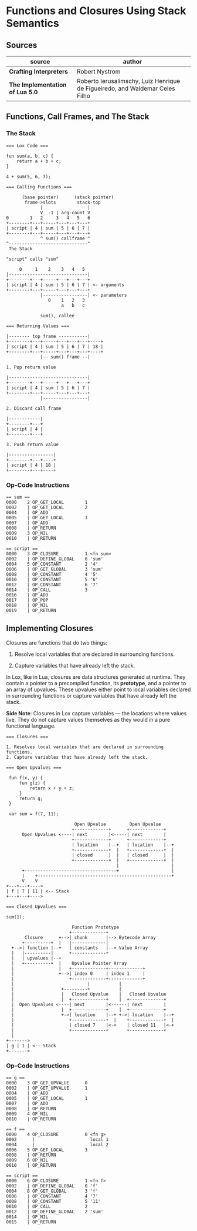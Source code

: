 * Functions and Closures Using Stack Semantics

** Sources

| source                          | author                                                                       |
|---------------------------------+------------------------------------------------------------------------------|
| *Crafting Interpreters*         | Robert Nystrom                                                               |
| *The Implementation of Lua 5.0* | Roberto Ierusalimschy, Luiz Henrique de Figueiredo, and Waldemar Celes Filho |

** Functions, Call Frames, and The Stack

*** The Stack

#+begin_example
  === Lox Code ===

  fun sum(a, b, c) {
      return a + b + c;
  }

  4 + sum(5, 6, 7);

  === Calling Functions ===

        (base pointer)      (stack pointer)
         frame->slots        stack-top
               |                 |
               V  -1 | arg-count V
  0        1   2     3   4   5   6
  +--------+---+-----+---+---+---+
  | script | 4 | sum | 5 | 6 | 7 |
  +--------+---+-----+---+---+---+
               ^ sum() callframe ^
  ^------------------------------^
   The Stack

  "script" calls "sum"

       0     1    2    3   4   5
  |------------------------------|
  +--------+---+-----+---+---+---+
  | script | 4 | sum | 5 | 6 | 7 | <- arguments
  +--------+---+-----+---+---+---+
               |-----------------| <- parameters
                  0    1   2   3
                       a   b   c

               sum(), callee

  === Returning Values ===

  |-------- top frame -----------|
  +--------+---+-----+---+---+---+----+
  | script | 4 | sum | 5 | 6 | 7 | 18 |
  +--------+---+-----+---+---+---+----+
               |-- sum() frame --|

  1. Pop return value

  |------------------------------|
  +--------+---+-----+---+---+---+
  | script | 4 | sum | 5 | 6 | 7 |
  +--------+---+-----+---+---+---+
               |-----------------|

  2. Discard call frame

  |------------|
  +--------+---+
  | script | 4 |
  +--------+---+

  3. Push return value

  |-----------------|
  +--------+---+----+
  | script | 4 | 18 |
  +--------+---+----+
#+end_example

*** Op-Code Instructions

#+begin_example
  == sum ==
  0000    2 OP_GET_LOCAL        1
  0002    | OP_GET_LOCAL        2
  0004    | OP_ADD
  0005    | OP_GET_LOCAL        3
  0007    | OP_ADD
  0008    | OP_RETURN
  0009    3 OP_NIL
  0010    | OP_RETURN

  == script ==
  0000    3 OP_CLOSURE          1 <fn sum>
  0002    | OP_DEFINE_GLOBAL    0 'sum'
  0004    5 OP_CONSTANT         2 '4'
  0006    | OP_GET_GLOBAL       3 'sum'
  0008    | OP_CONSTANT         4 '5'
  0010    | OP_CONSTANT         5 '6'
  0012    | OP_CONSTANT         6 '7'
  0014    | OP_CALL             3
  0016    | OP_ADD
  0017    | OP_POP
  0018    | OP_NIL
  0019    | OP_RETURN
#+end_example

** Implementing Closures

Closures are functions that do two things:

1. Resolve local variables that are declared in surrounding functions.

2. Capture variables that have already left the stack.

In Lox, like in Lua, closures are data structures generated at runtime. They contain
a pointer to a precompiled function, its *prototype*, and a pointer to an array of upvalues.
These upvalues either point to local variables declared in surrounding functions or capture
variables that have already left the stack.

*Side Note*: Closures in Lox capture variables — the locations where values live.
They do not capture values themselves as they would in a pure functional language.

#+begin_example
  === Closures ===

  1. Resolves local variables that are declared in surrounding functions.
  2. Capture variables that have already left the stack.

  === Open Upvalues ===

   fun f(x, y) {
       fun g(z) {
           return x + y + z;
       }
       return g;
   }

   var sum = f(7, 11);

                            Open Upvalue         Open Upvalue
                           +-------------+      +-------------+
        Open Upvalues <----| next        |<-----| next        |
                           +-------------+      +-------------+
                           | location    |--+   | location    |--+
                           +-------------+  |   +-------------+  |
                           | closed      |  |   | closed      |  |
                           +-------------+  |   +-------------+  |
                                            |                    |
        +-----------------------------------+                    |
        |    +---------------------------------------------------+
        V    V
  +---+---+---->
  | f | 7 | 11 | <-- Stack
  +---+---+---->

  === Closed Upvalues ===

  sum(1);

                           Function Prototype
                          +-------------+
         Closure      +-->| chunk       |--> Bytecode Array
        +----------+  |   |-------------|
    +-->| function |--+   | constants   |--> Value Array
    |   |----------|      +-------------+
    |   | upvalues |--+
    |   +----------+  |    Upvalue Pointer Array
    |                 |   +-------------+-------------+
    |                 +-->| index 0     | index 1     |
    |                     +-------------+-------------+
    |                            |           |
    |                  +---------+           |
    |                  |   Closed Upvalue    |   Closed Upvalue
    |                  |  +-------------+    |  +-------------+
    |  Open Upvalues <----| next        |<------| next        |
    |                  |  +-------------+    |  +-------------+
    |                  +->| location    |--+ +->| location    |--+
    |                     +-------------+  |    +-------------+  |
    |                     | closed 7    |<-+    | closed 11   |<-+
    |                     +-------------+       +-------------+
    |
  +------->
  | g | 1 | <-- Stack
  +------->
#+end_example

*** Op-Code Instructions

#+begin_example
  == g ==
  0000    3 OP_GET_UPVALUE      0
  0002    | OP_GET_UPVALUE      1
  0004    | OP_ADD
  0005    | OP_GET_LOCAL        1
  0007    | OP_ADD
  0008    | OP_RETURN
  0009    4 OP_NIL
  0010    | OP_RETURN

  == f ==
  0000    4 OP_CLOSURE          0 <fn g>
  0002      |                     local 1
  0004      |                     local 2
  0006    5 OP_GET_LOCAL        3
  0008    | OP_RETURN
  0009    6 OP_NIL
  0010    | OP_RETURN

  == script ==
  0000    6 OP_CLOSURE          1 <fn f>
  0002    | OP_DEFINE_GLOBAL    0 'f'
  0004    8 OP_GET_GLOBAL       3 'f'
  0006    | OP_CONSTANT         4 '7'
  0008    | OP_CONSTANT         5 '11'
  0010    | OP_CALL             2
  0012    | OP_DEFINE_GLOBAL    2 'sum'
  0014    | OP_NIL
  0015    | OP_RETURN
#+end_example
